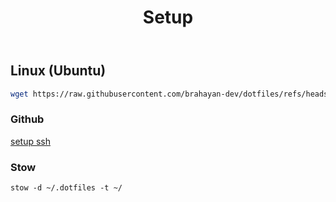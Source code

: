 #+title: Setup

** Linux (Ubuntu)

#+begin_src sh
wget https://raw.githubusercontent.com/brahayan-dev/dotfiles/refs/heads/main/misc/linux/packages/<package>.sh | bash
#+end_src

*** Github
[[https://docs.github.com/en/authentication/connecting-to-github-with-ssh/generating-a-new-ssh-key-and-adding-it-to-the-ssh-agent][setup ssh]]

*** Stow
#+begin_src
stow -d ~/.dotfiles -t ~/
#+end_src
